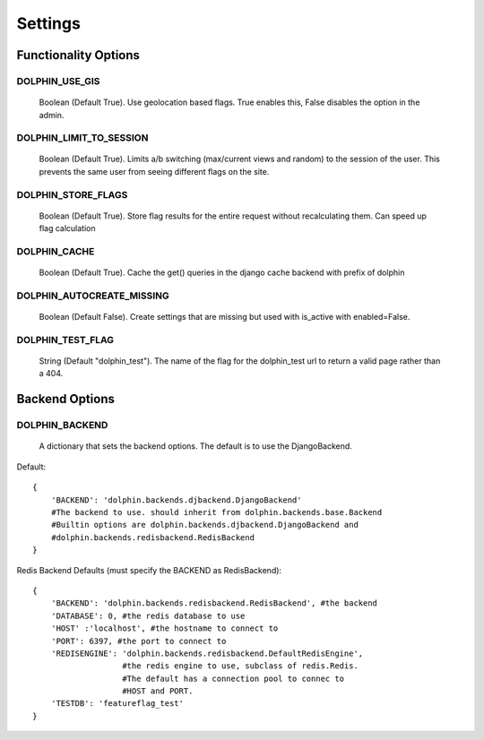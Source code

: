 Settings
========

=====================
Functionality Options
=====================

.. _use_gis:

DOLPHIN_USE_GIS
---------------
  Boolean (Default True). Use geolocation based flags. True enables this, False disables the option in the admin.

.. _limit_to_session:
DOLPHIN_LIMIT_TO_SESSION
------------------------
  Boolean (Default True). Limits a/b switching (max/current views and random) to the session of the user.
  This prevents the same user from seeing different flags on the site.

.. _store_flags:
DOLPHIN_STORE_FLAGS
-------------------
  Boolean (Default True). Store flag results for the entire request without recalculating them. Can speed up
  flag calculation

.. _cache:
DOLPHIN_CACHE
-------------
  Boolean (Default True). Cache the get() queries in the django cache backend with prefix of dolphin

.. _autocreate_missing:
DOLPHIN_AUTOCREATE_MISSING
--------------------------
  Boolean (Default False). Create settings that are missing but used with is_active with enabled=False.

.. _test_flag:

DOLPHIN_TEST_FLAG
-----------------
  String (Default "dolphin_test"). The name of the flag for the dolphin_test url to return a valid page
  rather than a 404.

===============
Backend Options
===============

.. _backend:
DOLPHIN_BACKEND
---------------
  A dictionary that sets the backend options. The default is to use the DjangoBackend.

Default::

    {
        'BACKEND': 'dolphin.backends.djbackend.DjangoBackend'
        #The backend to use. should inherit from dolphin.backends.base.Backend
        #Builtin options are dolphin.backends.djbackend.DjangoBackend and
        #dolphin.backends.redisbackend.RedisBackend
    }


Redis Backend Defaults (must specify the BACKEND as RedisBackend)::

    {
        'BACKEND': 'dolphin.backends.redisbackend.RedisBackend', #the backend
        'DATABASE': 0, #the redis database to use
        'HOST' :'localhost', #the hostname to connect to
        'PORT': 6397, #the port to connect to
        'REDISENGINE': 'dolphin.backends.redisbackend.DefaultRedisEngine',
                       #the redis engine to use, subclass of redis.Redis.
                       #The default has a connection pool to connec to
                       #HOST and PORT.
        'TESTDB': 'featureflag_test'
    }
